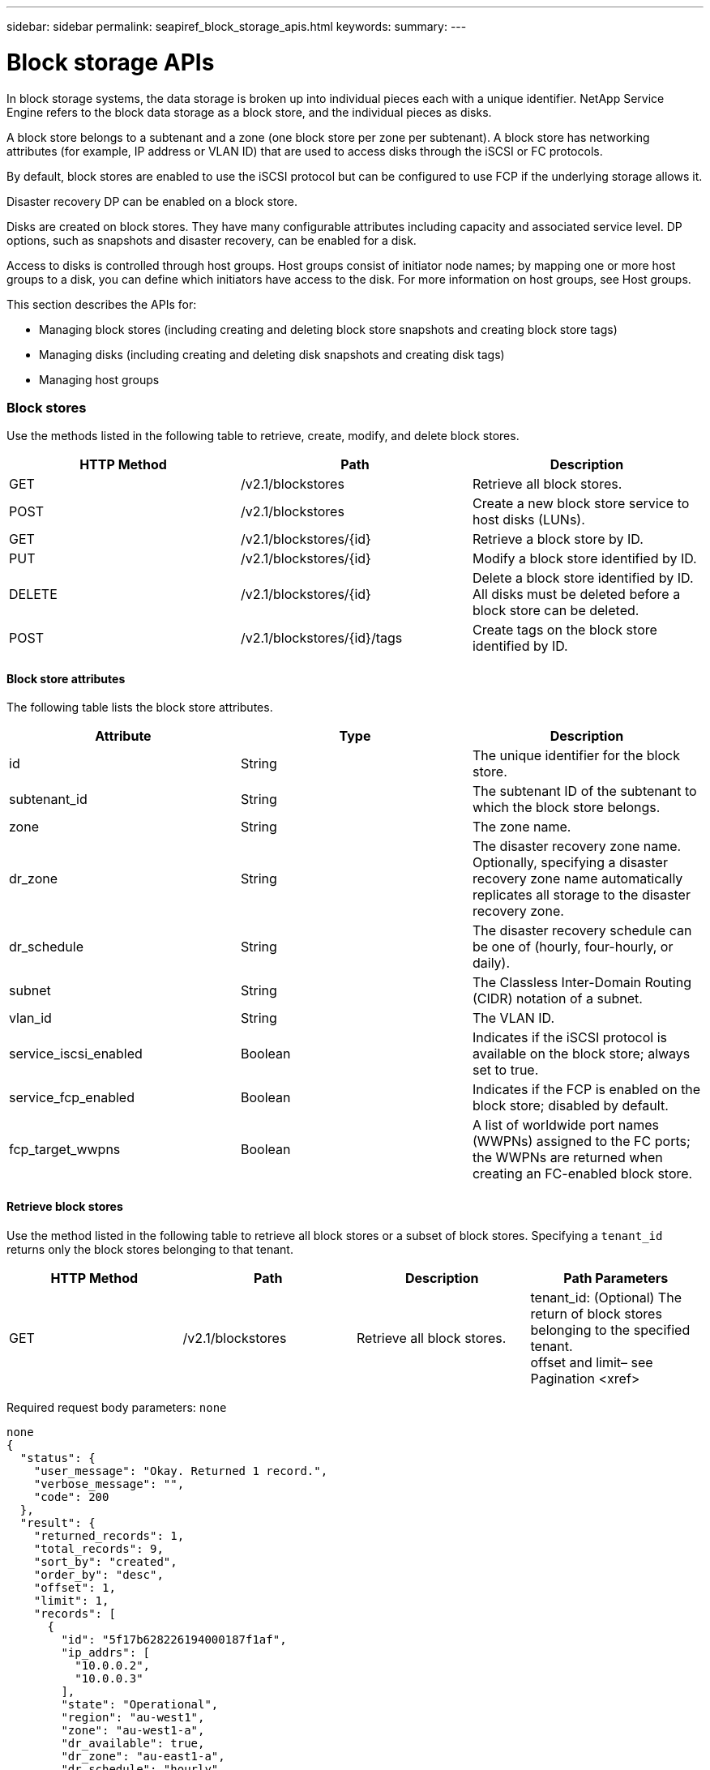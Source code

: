 ---
sidebar: sidebar
permalink: seapiref_block_storage_apis.html
keywords:
summary:
---

= Block storage APIs
:hardbreaks:
:nofooter:
:icons: font
:linkattrs:
:imagesdir: ./media/

//
// This file was created with NDAC Version 2.0 (August 17, 2020)
//
// 2020-10-19 09:25:09.204348
//

[.lead]
In block storage systems, the data storage is broken up into individual pieces each with a unique identifier. NetApp Service Engine refers to the block data storage as a block store, and the individual pieces as disks.

A block store belongs to a subtenant and a zone (one block store per zone per subtenant). A block store has networking attributes (for example, IP address or VLAN ID) that are used to access disks through the iSCSI or FC protocols. 

By default, block stores are enabled to use the iSCSI protocol but can be configured to use FCP if the underlying storage allows it.

Disaster recovery DP can be enabled on a block store.

Disks are created on block stores. They have many configurable attributes including capacity and associated service level. DP options,  such as snapshots and disaster recovery,  can be enabled for a disk.

Access to disks is controlled through host groups. Host groups consist of initiator node names; by mapping one or more host groups to a disk, you can define which initiators have access to the disk. For more information on host groups, see Host groups.

This section describes the APIs for:

* Managing block stores (including creating and deleting block store snapshots and creating block store tags)
* Managing disks (including creating and deleting disk snapshots and creating disk tags)
* Managing host groups

=== Block stores

Use the methods listed in the following table to retrieve, create, modify,  and delete block stores.

|===
|HTTP Method |Path  |Description

|GET
|/v2.1/blockstores
|Retrieve all block stores.
|POST
|/v2.1/blockstores
|Create a new block store service to host disks (LUNs).
|GET
|/v2.1/blockstores/{id}
|Retrieve a block store by ID.
|PUT
|/v2.1/blockstores/{id}
|Modify a block store identified by ID.
|DELETE
|/v2.1/blockstores/{id}
|Delete a block store identified by ID. All disks must be deleted before a block store can be deleted.
|POST
|/v2.1/blockstores/{id}/tags
|Create tags on the block store identified by ID.
|===

==== Block store attributes

The following table lists the block store attributes.

|===
|Attribute |Type |Description

|id
|String
|The unique identifier for the block store.
|subtenant_id
|String
|The subtenant ID of the subtenant to which the block store belongs.
|zone
|String
|The zone name.
|dr_zone
|String
|The disaster recovery zone name.
Optionally, specifying a disaster recovery zone name automatically replicates all storage to the disaster recovery zone.
|dr_schedule
|String
|The disaster recovery schedule can be one of (hourly, four-hourly, or daily).
|subnet
|String
|The Classless Inter-Domain Routing (CIDR) notation of a subnet.
|vlan_id
|String
|The VLAN ID.
|service_iscsi_enabled
|Boolean
|Indicates if the iSCSI protocol is available on the block store; always set to true.
|service_fcp_enabled
|Boolean
|Indicates if the FCP is enabled on the block store; disabled by default.
|fcp_target_wwpns
|Boolean
|A list of worldwide port names (WWPNs) assigned to the FC ports; the WWPNs are returned when creating an FC-enabled block store.
|===

==== Retrieve block stores

Use the method listed in the following table to retrieve all block stores or a subset of block stores. Specifying a `tenant_id` returns only the block stores belonging to that tenant.

|===
|HTTP Method |Path |Description |Path Parameters

|GET
|/v2.1/blockstores
|Retrieve all block stores.
|tenant_id: (Optional) The return of block stores belonging to the specified tenant.
offset and limit– see Pagination <xref>
|===

Required request body parameters: `none`

....
none
{
  "status": {
    "user_message": "Okay. Returned 1 record.",
    "verbose_message": "",
    "code": 200
  },
  "result": {
    "returned_records": 1,
    "total_records": 9,
    "sort_by": "created",
    "order_by": "desc",
    "offset": 1,
    "limit": 1,
    "records": [
      {
        "id": "5f17b628226194000187f1af",
        "ip_addrs": [
          "10.0.0.2",
          "10.0.0.3"
        ],
        "state": "Operational",
        "region": "au-west1",
        "zone": "au-west1-a",
        "dr_available": true,
        "dr_zone": "au-east1-a",
        "dr_schedule": "hourly",
        "tenant": "MyTenant",
        "tenant_id": "5e7c3af7aab46c00014ce877",
        "subtenant": "test5678",
        "subtenant_id": "5f1652917be47e00014877c0",
        "vlan_id": "4019",
        "subnet": "10.0.0.0/24",
        "tags": [],
        "dr_zones_available": [
          "au-east1-a",
          "au-east2-a",
          "au-east1-b",
          "au-east1-fcp"
        ],
        "created": "2020-07-22T03:44:40.978Z",
        "updated": "2020-07-22T03:44:40.978Z",
        "service_iscsi_enabled": true,
        "service_fcp_enabled": false,
        "fcp_target_wwpns": []
      }
    ]
  }
} 
....

==== Retrieve block store by ID

Use the method listed in the following table to retrieve a block store by its identifier.

|===
|HTTP Method |Path |Description |Parameters

|GET
|/v2.1/blockstores/{id}
|Retrieve a block store by ID.
|id (string): The unique identifier of the block store.
|===

Required request body attributes:  `none`

....
none
{
  "status": {
    "user_message": "Okay. Returned 1 record.",
    "verbose_message": "",
    "code": 200
  },
  "result": {
    "returned_records": 1,
    "total_records": 76,
    "sort_by": "created",
    "order_by": "desc",
    "offset": 1,
    "limit": 1,
    "records": [
      {
        "id": "5f348a2b28a18f0001751e40",
        "ip_addrs": [
          "10.2.2.2",
          "10.2.2.3"
        ],
        "state": "Operational",
        "region": "au-east1",
        "zone": "au-east1-fcp",
        "dr_available": false,
        "dr_zone": "",
        "dr_schedule": "",
        "tenant": "AppleInc",
        "tenant_id": "5e3b9e64f24dd2a020b28029",
        "subtenant": "test345",
        "subtenant_id": "5f1453ff7be47e00014868e4",
        "vlan_id": "1020",
        "subnet": "10.2.2.5/24",
        "tags": [],
        "dr_zones_available": [
          "au-east1-a",
          "au-east2-a",
          "au-west1-a",
          "au-east1-b"
        ],
        "created": "2020-08-13T00:32:43.336Z",
        "updated": "2020-08-13T00:32:43.336Z",
        "service_iscsi_enabled": true,
        "service_fcp_enabled": true,
        "fcp_target_wwpns": [
          "20:51:00:a0:98:5c:0d:da",
          "20:52:00:a0:98:5c:0d:da",
          "20:53:00:a0:98:5c:0d:da",
          "20:54:00:a0:98:5c:0d:da"
        ]
      }
    ]
  }
}
....

==== Create block stores

Use the method listed in the following table to create a new block store instance to host disks (LUNs). Block stores always have the iSCSI service enabled. Optionally,  you can enable the FCP service if the infrastructure allows it.

|===
|HTTP Method |Path |Description |Parameters

|POST
|/v2.1/blockstores
|Create a block store.
|None
|===

Required request body attributes`: tenant_id`, `subtenant_id`, `zone`, `subnet`, `vlan_id`

Set` service_fcp_enabled` to `true` to enable FCP (only possible if the underlying infrastructure allows it).

Optionally,  specify a disaster recovery zone name (`dr_zone`) to allow replication of all storage to the disaster recovery zone.

....
{
  "service_fcp_enabled": false,
  "subtenant_id": "5e7c3af8aab46c00014ce878",
  "zone": "au-east1-a",
  "dr_zone": "",
  "dr_schedule": "hourly",
  "subnet": "10.0.0.0/24",
  "vlan_id": "2257",
  "tags": {
    "keyA": "Value A",
    "keyB": "Value B"
  }
}
{
  "status": {
    "user_message": "Okay. Accepted for processing.",
    "verbose_message": "",
    "code": 202
  },
  "result": {
    "returned_records": 1,
    "records": [
      {
        "id": "5f34a1da28a18f0001751fa8",
        "action": "create",
        "job_summary": "Create request is successfully submitted.",
        "created": "2020-08-13T02:13:46.701170043Z",
        "updated": "2020-08-13T02:13:46.701170043Z",
        "object_id": "5f34a1da28a18f0001751fa7",
        "type": "blockstore",
        "object_name": "5e7c3af8aab46c00014ce878_au-east1-a",
        "status": "pending",
        "status_detail": "",
        "last_error": "",
        "user_id": "5ee183fec41b7b000198b50f",
        "job_tasks": null
      }
    ]
  }
}
....

==== Modify block store by ID

Use the method listed in the following table to modify the block store identified by ID.  You can:

* Enable disaster recovery on a block store. 

[NOTE]
You cannot disable disaster recovery on a block store it is has previously been enabled.

* Modify the disaster recovery schedule.

|===
|HTTP Method |Path |Description |Parameters

|PUT
|/v2.1/blockstores/{id}
|Modify the block store by ID.
|id (string): The unique identifier of the block store.
|===

Required request body attributes: `none`

....
{
  "dr_zone": "",
  "dr_schedule": "hourly",
  "tags": {
    "keyC": "Value C"
  }
}
{
  "status": {
    "user_message": "Okay. Accepted for processing.",
    "verbose_message": "",
    "code": 202
  },
  "result": {
    "returned_records": 1,
    "records": [
      {
        "id": "5f34a52f28a18f0001751fd7",
        "action": "update",
        "job_summary": "Update request is successfully submitted.",
        "created": "2020-08-13T02:27:59.052573375Z",
        "updated": "2020-08-13T02:27:59.052573375Z",
        "object_id": "5f34a1da28a18f0001751fa7",
        "type": "blockstore",
        "object_name": "5e7c3af8aab46c00014ce878_au-east1-a",
        "status": "pending",
        "status_detail": "",
        "last_error": "",
        "user_id": "5ee183fec41b7b000198b50f",
        "job_tasks": null
      }
    ]
  }
}
....

==== Delete a block store

Use the method listed in the following table to delete the block store by ID. 

[NOTE]
Before you attempt to delete the block store,  make sure that any disks that might have been on the block store have been deleted.

|===
|HTTP Method |Path |Description |Parameters

|DELETE
|/v2.1/blockstores/{id}
|Delete the block store by ID.
|id (string): The unique identifier of the block store.
|===

Required request body attributes: `none`

....
none
{
  "status": {
    "user_message": "Okay. Accepted for processing.",
    "verbose_message": "",
    "code": 202
  },
  "result": {
    "returned_records": 1,
    "records": [
      {
        "id": "5f34a66628a18f0001751ff6",
        "action": "delete",
        "job_summary": "Delete request is successfully submitted.",
        "created": "2020-08-13T02:33:10.004482872Z",
        "updated": "2020-08-13T02:33:10.004482872Z",
        "object_id": "5f34a1da28a18f0001751fa7",
        "type": "blockstore",
        "object_name": "5e7c3af8aab46c00014ce878_au-east1-a",
        "status": "pending",
        "status_detail": "",
        "last_error": "",
        "user_id": "5ee183fec41b7b000198b50f",
        "job_tasks": null
      }
    ]
  }
....

==== Create tags on a block store

Use the method listed in the following table to create tags on a block store. 

|===
|HTTP Method |Path |Description |Parameters

|POST
|/v2.1/blockstores/{id}/tags
|Create tags on the block store by ID.
|Tags
|===

Required request body attributes: `tags as key-value pairs`

....
{
  "keyA": "Value A",
  "keyB": "Value B",
  "keyC": "Value C"
}
{
  "status": {
    "user_message": "Okay. Returned 3 records.",
    "verbose_message": "",
    "code": 200
  },
  "result": {
    "returned_records": 3,
    "records": [
      {
        "key": "keyA",
        "value": "Value A"
      },
      {
        "key": "keyB",
        "value": "Value B"
      },
      {
        "key": "keyC",
        "value": "Value C"
      }
    ]
  }
}
....

=== Disks

Use the methods listed in the following table to retrieve, create, modify,  and delete disks.

|===
|HTTP Method |Path |Description

|GET
|/v2.1/disks
|Retrieve all disks.
|POST
|/v2.1/disks
|Creates a new disk.
|GET
|/v2.1/disks/{id}
|Retrieve disk by ID.
|PUT
|/v2.1/disks/{id}
|Modify disk.
|DELETE 
|/v2.1/disks/{id}
|Delete disk.
|POST
|/v2.1/disks/{id}/snapshot/{name}
|Create snapshot.
|DELETE
|/v2.1/disks/{id}/snapshot/{name}
|Delete snapshot.
|POST
|/v2.1/disks/{id}/tags
|Create tags.
|===

==== Disk attributes

The following table lists the disk attributes.

|===
|Attribute |Type |Description

|id
|string
|The ID of the disk.
|subtenant_id
|String
|Subtenant ID of the subtenant to which the block store belongs.
|zone
|String
|Zone name.
|name
|String
|Disk name.
|disk_path
|String
|Disk path.
|protocol
|String
|Storage protocol for block device access.
Options: iSCSI, FCP.
|os_type
|String
|Host operating system type: one of Windows, Linux, Solaris, or VMware.
|hostgroup_mappings
|Array
|Array of host group names mapped or to be mapped to the disk. When mapping host groups to disks, the host group type (iSCSI or FC) must match the disk protocol.
For example:
"hostgroup_mappings": [
    "ExistingHG", "myhg1"
  ]
|hostgroups
|
|Used to define new host groups when creating or modifying disks. For more information on host groups, see Host groups <xref>.
Example:
"hostgroups": [
    {
      "name": "NewHG",
      "initiators": [
        {
          "alias": "ServerDE",
          "initiator": "iqn.1988-03.com.myname:abc18"
        },
        {
          "alias": "ServerHK",
          "initiator": "iqn.1988-03.com.myname:abc20"
        }
      ]
    }
  ]
|service_level
|String
|Service level name: Standard, Premium, or Extreme.
|size_gb
|Integer
|The size of the share or disk.
|snapshot_policy
|String
|The snapshot policy. If enabled, create snapshots automatically according to the schedules.
For example:
"snapshot_policy": {
    "enabled": true,
    "hourly_schedule": {
      "minute": 10,
      "snapshots_to_keep": 24
    },
    "daily_schedule": {
      "hour": "4",
      "minute": 10,
      "snapshots_to_keep": 7
    },
    "weekly_schedule": {
      "day_of_week": 5,
      "hour": 23,
      "minute": 10,
      "snapshots_to_keep": 52
    },
    "monthly_schedule": {
      "day_of_month": 15,
      "hour": 23,
      "minute": 10,
      "snapshots_to_keep": 12
    }
  }

|backup_policy
|String
|Backup policy for the disk. Must be enabled to allow backups. When enabled, backups occur around 0:00 UTC. The backup policy defines the number of backups of each type retained. 
For example:
"backup_policy": {
    "enabled": false,
    "backup_zone": "au-west1-a",
    "daily_backups_to_keep": 7,
    "weekly_backups_to_keep": 4,
    "monthly_backups_to_keep": 12,
    "adhoc_backups_to_keep": 10
  }
|dr_enabled
|Boolean
|Enable disaster recovery replication to a different zone.
|clone_from_disk_id
|String
|Disk ID.
|clone_from_snapshot_name
|String
|Snapshot name.
|===

==== Retrieve all disks

Use the method listed in the following table to retrieve all disks or a subset of all disks. Specifying a `tenant_id` returns only the disks belonging to that tenant.

|===
|HTTP Method |Path |Description |Parameters

|GET
|/v2.1/disks
|Retrieve all disks.
|tenant_id: (Optional) The return of disks belonging to the specified tenant.
offset and limit(see Pagination <xref>)
|===

Required request body attributes: `none`

....
none
{
  "status": {
    "user_message": "Okay. Returned 1 record.",
    "verbose_message": "",
    "code": 200
  },
  "result": {
    "returned_records": 1,
    "total_records": 26,
    "sort_by": "created",
    "order_by": "desc",
    "offset": 0,
    "limit": 1,
    "records": [
      {
        "id": "5f3f2f9661485800017102d6",
        "blockstore_id": "5f3ccfbbf84c3f000191d9ab",
        "name": "BlueDisk5",
        "disk_path": "pathtobluedisk5",
        "protocol": "iscsi",
        "os_type": "windows",
        "hostgroup_mappings": [
          {
            "id": "5f3e12c86148580001710265",
            "name": "ExistingHG",
            "initiators": [
              {
                "alias": "ServerEX",
                "initiator": "iqn.1988-03.com.myname:abc12"
              },
              {
                "alias": "ServerHY",
                "initiator": "iqn.1988-03.com.myname:abc14"
              }
            ]
          },
          {
            "id": "5f3f174861485800017102c3",
            "name": "NewHG",
            "initiators": [
              {
                "alias": "ServerDE",
                "initiator": "iqn.1988-03.com.myname:abc18"
              },
              {
                "alias": "ServerHK",
                "initiator": "iqn.1988-03.com.myname:abc20"
              }
            ]
          }
        ],
        "service_level": "standard",
        "size_gb": 20,
        "state": "Operational",
        "ip_addrs": null,
        "snapshots": [],
        "snapshot_policy": {
          "enabled": false,
          "hourly_schedule": {
            "job_schedule_name": "hourly-0-min-past-hour",
            "snapshots_to_keep": 0,
            "minute": 0
          },
          "daily_schedule": {
            "job_schedule_name": "daily-0-min-past-",
            "hour": "0",
            "minute": 0,
            "snapshots_to_keep": 0
          },
          "weekly_schedule": {
            "job_schedule_name": "weekly-on-sunday-0-min-past-12am",
            "hour": 0,
            "minute": 0,
            "day_of_week": 0,
            "snapshots_to_keep": 0
          },
          "monthly_schedule": {
            "job_schedule_name": "monthly-on-day-1-0-min-past-12am",
            "hour": 0,
            "minute": 0,
            "day_of_month": 1,
            "snapshots_to_keep": 0
          }
        },
        "backup_policy": {
          "enabled": false,
          "backup_zone": "",
          "daily_backups_to_keep": 0,
          "weekly_backups_to_keep": 0,
          "monthly_backups_to_keep": 0,
          "adhoc_backups_to_keep": 0
        },
        "region": "NewZealand",
        "zone": "dev-nz-aff-97-cl1",
        "tenant": "Ferrier",
        "tenant_id": "5f335bf8a3cedf00018d442e",
        "subtenant": "MySubtenant",
        "subtenant_id": "5f3c54fcf84c3f000191d852",
        "tags": [],
        "dr_available": false,
        "dr_enabled": false,
        "dr_zone": "",
        "backups": [],
        "backup_zones_available": [
          "dev-cl1-97-zone1",
          "dev-aus-bri-97-cl1",
          "dev-nz-per-96-cl1"
        ],
        "created": "2020-08-21T02:21:10.307Z",
        "updated": "2020-08-21T02:42:20.316Z"
      }
    ]
  }
}
....

==== Retrieve disk by ID

Use the method listed in the following table to retrieve a disk by ID. 

|===
|HTTP Method |Path |Description |Parameters

|GET
|/v2.1/disks/{id}
|Retrieve a disk by ID.
|id (string): The unique identifier of the disk.
|===

Required request body attributes:  `none`

....
none
{
  "status": {
    "user_message": "Okay. Returned 1 record.",
    "verbose_message": "",
    "code": 200
  },
  "result": {
    "returned_records": 1,
    "records": [
      {
        "id": "5f3cd4daf84c3f000191d9d7",
        "blockstore_id": "5f3ccfbbf84c3f000191d9ab",
        "name": "MyDisk30",
        "disk_path": "pathtomydisk30",
        "protocol": "fcp",
        "os_type": "linux",
        "hostgroup_mappings": [
          {
            "id": "5f3cd4daf84c3f000191d9d8",
            "name": "MyNewHG",
            "initiators": [
              {
                "alias": "ServerA",
                "initiator": "20:7f:00:a0:98:5c:0d:da"
              }
            ]
          }
        ],
        "service_level": "premium",
        "size_gb": 10,
        "state": "Operational",
        "ip_addrs": null,
        "snapshots": [],
        "snapshot_policy": {
          "enabled": false,
          "hourly_schedule": {
            "job_schedule_name": "hourly-10-min-past-hour",
            "snapshots_to_keep": 24,
            "minute": 10
          },
          "daily_schedule": {
            "job_schedule_name": "daily-10-min-past-4am",
            "hour": "4",
            "minute": 10,
            "snapshots_to_keep": 7
          },
          "weekly_schedule": {
            "job_schedule_name": "weekly-on-friday-10-min-past-11pm",
            "hour": 23,
            "minute": 10,
            "day_of_week": 5,
            "snapshots_to_keep": 52
          },
          "monthly_schedule": {
            "job_schedule_name": "monthly-on-day-15-10-min-past-11pm",
            "hour": 23,
            "minute": 10,
            "day_of_month": 15,
            "snapshots_to_keep": 12
          }
        },
        "backup_policy": {
          "enabled": false,
          "backup_zone": "",
          "daily_backups_to_keep": 0,
          "weekly_backups_to_keep": 0,
          "monthly_backups_to_keep": 0,
          "adhoc_backups_to_keep": 0
        },
        "region": "NewZealand",
        "zone": "dev-nz-aff-97-cl1",
        "tenant": "Ferrier",
        "tenant_id": "5f335bf8a3cedf00018d442e",
        "subtenant": "MySubtenant",
        "subtenant_id": "5f3c54fcf84c3f000191d852",
        "tags": [],
        "dr_available": false,
        "dr_enabled": false,
        "dr_zone": "",
        "backups": [],
        "backup_zones_available": [
          "dev-cl1-97-zone1",
          "dev-aus-bri-97-cl1",
          "dev-nz-per-96-cl1"
        ],
        "created": "2020-08-19T07:29:30.693Z",
        "updated": "2020-08-19T07:29:30.693Z"
      }
....

==== Create disks

Use the method listed in the following table to create a new disk.

|===
|HTTP Method |Path |Description |Parameters

|POST
|/v2.1/disks
|Create a new disk.
|None
|===

Required request body attributes:  `subtenant_id`, `zone`, `name`, `disk_path`, `protocol`, `os_type`, `hostgroup_mappings`, `service_level`, `size_gb`

This example creates a new disk that uses the FC protocol. The disk is created without snapshots, backups or disaster recover DP enabled. 

A new host group is created as part of the process and mapped to the disk. It is created under the same block store and have the same os_type, protocol,  and tenancy as the disk being created. The new host group:

* Is defined in the host groups block and has a name and one initiator. Because this is an FC host group and an alias, the initiator consists of a WWPN.

....
"hostgroups": 
[    {      "name": "MyNewHG",       "initiators": [        {          "alias": "ServerA",           "initiator": "20:7f:00:a0:98:5c:0d:da"        }      ]    }  ]
Is mapped to the disk through `hostgroup_mappings`:   "hostgroup_mappings": [    "MyNewHG"  ]
{
  "subtenant_id": "5f3c54fcf84c3f000191d852",
  "zone": "dev-nz-aff-97-cl1",
  "name": "MyDisk30",
  "disk_path": "pathtomydisk30",
  "protocol": "fcp",
  "os_type": "linux",
  "hostgroup_mappings": [
    "MyNewHG"
  ],
  "hostgroups": [
    {
      "name": "MyNewHG",
      "initiators": [
        {
          "alias": "ServerA",
          "initiator": "20:7f:00:a0:98:5c:0d:da"
        }
      ]
    }
  ],
  "service_level": "premium",
  "size_gb": 10,
  "snapshot_policy": {
    "enabled": false,
    "hourly_schedule": {
      "minute": 10,
      "snapshots_to_keep": 24
    },
    "daily_schedule": {
      "hour": "4",
      "minute": 10,
      "snapshots_to_keep": 7
    },
    "weekly_schedule": {
      "day_of_week": 5,
      "hour": 23,
      "minute": 10,
      "snapshots_to_keep": 52
    },
    "monthly_schedule": {
      "day_of_month": 15,
      "hour": 23,
      "minute": 10,
      "snapshots_to_keep": 12
    }
  },
  "backup_policy": {
    "enabled": false,
    "backup_zone": "au-west1-a",
    "daily_backups_to_keep": 7,
    "weekly_backups_to_keep": 4,
    "monthly_backups_to_keep": 12,
    "adhoc_backups_to_keep": 10
  },
  "dr_enabled": false
}
{
  "status": {
    "user_message": "Okay. Accepted for processing.",
    "verbose_message": "",
    "code": 202
  },
  "result": {
    "returned_records": 1,
    "records": [
      {
        "id": "5f3cd4daf84c3f000191d9d9",
        "action": "create",
        "job_summary": "Create request is successfully submitted.",
        "created": "2020-08-19T07:29:30.734720333Z",
        "updated": "2020-08-19T07:29:30.734720333Z",
        "object_id": "5f3cd4daf84c3f000191d9d7",
        "type": "disk",
        "object_name": "MyDisk30",
        "status": "pending",
        "status_detail": "",
        "last_error": "",
        "user_id": "5f39e418ebdbd30001583a4e",
        "job_tasks": null
      }
    ]
  }
}
....

*Request body (example 2):*

This example creates a new disk from a snapshot of an existing disk. The disk protocol is iSCSI and is mapped to an existing (iSCSI) host group. If the host group mapping is not specified, the cloned disk inherits the host group mapping from the snapshot.

....
{
  "subtenant_id": "5f3c54fcf84c3f000191d852",
  "zone": "dev-nz-aff-97-cl1",
  "name": "MyClonedDisk",
  "disk_path": "pathtoMyClonedDisk",
  "protocol": "iscsi",
  "os_type": "windows",
  "hostgroup_mappings": [
    "ExistingHG"
  ],
  "service_level": "standard",
  "size_gb": 10,
 "clone_from_disk_id": "5f3f0ada61485800017102b7",
  "clone_from_snapshot_name": "BD4Snapshot"
}
{
  "status": {
    "user_message": "Hostgroup 'ExistingHG' with ID '5f3e12c86148580001710265' is in an 'Operational' state.",
    "verbose_message": "Hostgroup 'ExistingHG' with ID '5f3e12c86148580001710265' is in an 'Operational' state.",
    "code": 202
  },
  "result": {
    "returned_records": 1,
    "records": [
      {
        "id": "5f3f66c7dafa0a00013cf072",
        "action": "create",
        "job_summary": "Create request is successfully submitted.",
        "created": "2020-08-21T06:16:39.154323458Z",
        "updated": "2020-08-21T06:16:39.154323458Z",
        "object_id": "5f3f66c7dafa0a00013cf071",
        "type": "disk",
        "object_name": "MyClonedDisk",
        "status": "pending",
        "status_detail": "",
        "last_error": "",
        "user_id": "5f39d6efebdbd30001583a49",
        "job_tasks": null
      }
    ]
  }
}
....

==== Modify disk by ID

Use the method listed in the following table to modify the disk details by ID. You can modify the disk name, service level, size, host group mapping, snapshot policy,  and backup policy. If the disk exists on a block store that is disaster-recovery enabled, you can enable disaster recovery. You cannot disable disaster recovery.

[NOTE]
 You cannot modify the protocol (iSCSI or FCP) in use for the disk.

You can also create a new host group, populate it with initiators and map it to the disk. For more information on host groups,  see Host groups <xref>.

|===
|HTTP Method |Path |Description |Parameters

|PUT
|/v2.1/disks/{id}
|Modify the disk by ID.
|id (string): The unique identifier of the disk.
|===

Required request body attributes: `none`

In this example, the request modifies the name and size of the disk and disables the snapshot policy.
  "name": "BlueDisk4NewName",
  "service_level": "standard",
  "size_gb": 40,
  "snapshot_policy": {
    "enabled": false,
    "hourly_schedule": {
      "minute": 10,
      "snapshots_to_keep": 24
    },
    "daily_schedule": {
      "hour": "4",
      "minute": 10,
      "snapshots_to_keep": 7
    },
    "weekly_schedule": {
      "day_of_week": 5,
      "hour": 23,
      "minute": 10,
      "snapshots_to_keep": 52
    },
    "monthly_schedule": {
      "day_of_month": 15,
      "hour": 23,
      "minute": 10,
      "snapshots_to_keep": 12
    }
  }
}
{
  "status": {
    "user_message": "Okay. Accepted for processing.",
    "verbose_message": "",
    "code": 202
  },
  "result": {
    "returned_records": 1,
    "records": [
      {
        "id": "5f3f11aa61485800017102bd",
        "action": "update",
        "job_summary": "Update request is successfully submitted",
        "created": "2020-08-21T00:13:30.675663871Z",
        "updated": "2020-08-21T00:13:30.675663871Z",
        "object_id": "5f3f0ada61485800017102b7",
        "type": "disk",
        "object_name": "BlueDisk4",
        "status": "pending",
        "status_detail": "",
        "last_error": "",
        "user_id": "5f39d6efebdbd30001583a49",
        "job_tasks": null
      }
    ]
  }
}
....

In this example, the request maps the disk to two host groups: ExistingHG and NewHG. NewHG is a new (iSCSI) host group that is defined as part of this request with two initiators with aliases ServerDE and Server HK.

....
{
  "name": "BlueDisk4",
  "hostgroup_mappings": [
    "ExistingHG", "NewHG"
  ],
  "hostgroups": [
    {
      "name": "NewHG",
      "initiators": [
        {
          "alias": "ServerDE",
          "initiator": "iqn.1988-03.com.myname:abc18"
        },
        {
          "alias": "ServerHK",
          "initiator": "iqn.1988-03.com.myname:abc20"
        }
      ]
    }
  ]
}
{
  "status": {
    "user_message": "Okay. Accepted for processing.",
    "verbose_message": "",
    "code": 202
  },
  "result": {
    "returned_records": 1,
    "records": [
      {
        "id": "5f3f174861485800017102c4",
        "action": "update",
        "job_summary": "Update request is successfully submitted",
        "created": "2020-08-21T00:37:28.783778539Z",
        "updated": "2020-08-21T00:37:28.783778539Z",
        "object_id": "5f3f0ada61485800017102b7",
        "type": "disk",
        "object_name": "BlueDisk4NewName",
        "status": "pending",
        "status_detail": "",
        "last_error": "",
        "user_id": "5f39d6efebdbd30001583a49",
        "job_tasks": null
      }
    ]
  }
}
....

==== Delete a disk

Use the method listed the following table to delete a disk. 

|===
|HTTP Method |Path |Description |Parameters

|DELETE
|/v2.1/disks/{id}
|Delete the disk by ID.
|id (string): The unique identifier of the disk.
|===

Required request body attributes:  `none`

....
none
{
  "status": {
    "user_message": "Okay. Accepted for processing.",
    "verbose_message": "",
    "code": 202
  },
  "result": {
    "returned_records": 1,
    "records": [
      {
        "id": "5f3f49ef61485800017102f9",
        "action": "delete",
        "job_summary": "Delete request is successfully submitted",
        "created": "2020-08-21T04:13:35.365998668Z",
        "updated": "2020-08-21T04:13:35.365998668Z",
        "object_id": "5f3e24326148580001710282",
        "type": "disk",
        "object_name": "DiskToBeDeleted",
        "status": "pending",
        "status_detail": "",
        "last_error": "",
        "user_id": "5f39d6efebdbd30001583a49",
        "job_tasks": null
      }
    ]
  }
}
....

==== Create tags on a disk

Use the method listed in the following table to create tags on a disk.

|===
|HTTP Method |Path |Description |Parameters

|POST
|/v2.1/disks/{id}/tags
|Create tags on the disk identified by ID.
|id (string): The unique identifier of the disk.
|===

Required request body attributes:  `tags of key value pair attributes`

....
{
  "key8": "Value 8",
  "key9": "Value 9"
}
{
  "status": {
    "user_message": "Okay. Returned 2 records.",
    "verbose_message": "",
    "code": 200
  },
  "result": {
    "returned_records": 2,
    "records": [
      {
        "key": "key8",
        "value": "Value 8"
      },
      {
        "key": "key9",
        "value": "Value 9"
      }
    ]
  }
}
....

==== Create a snapshot of a disk

Use the method listed in the following table to create a snapshot of a disk. 

|===
|HTTP Method |Path |Description |Parameters

|POST
|/v2.1/disks/{id}/snapshot/{name}
|Create a snapshot of the named disk.
|id (string): The ID of the disk of which to create the snapshot.
name (string): The name of the snapshot.
|===

* Required request body attributes:  `none`
* Optional attributes: `snapmirror_label` (string)

[NOTE]
This is the label applied to the snapshot and can be one of:  hourly, daily, weekly, or monthly.

....
{
  "snapmirror_label": "hourly"
}
{
  "status": {
    "user_message": "Okay. Accepted for processing.",
    "verbose_message": "",
    "code": 202
  },
  "result": {
    "returned_records": 1,
    "records": [
      {
        "id": "5ed5d91d2c356a0001a736f9",
        "action": "create",
        "job_summary": "Snapshot creation request on Ontap Disk is successfully submitted",
        "created": "2020-06-02T04:44:13.171615393Z",
        "updated": "2020-06-02T04:44:13.171615393Z",
        "object_id": "5ed5ce262c356a0001a736bc",
        "object_type": "ontap_disks",
        "object_name": "MyNewDiskstring",
        "status": "pending",
        "status_detail": "",
        "last_error": "",
        "user_id": "5ec626c0f038943eb46b0af1",
        "job_tasks": null
      }
    ]
  }
}
....

==== Delete the snapshot of a disk

Use the method listed in the following table to delete the snapshot of a disk. 

|===
|HTTP Method |Path |Description |Parameters

|DELETE
|/v2.1/disks/{id}/snapshot/{name}
|Delete the snapshot with the name {name} of the disk identified by ID.
a|* id (string): The ID of the disk.
* name (string): The name of the snapshot.
|===

Required request body attributes: `none`

....
none
{
  "status": {
    "user_message": "Okay. Accepted for processing.",
    "verbose_message": "",
    "code": 202
  },
  "result": {
    "returned_records": 1,
    "records": [
      {
        "id": "5ed5dbf12c356a0001a73720",
        "action": "delete",
        "job_summary": "Delete Snapshot request is successfully submitted",
        "created": "2020-06-02T04:56:17.642297535Z",
        "updated": "2020-06-02T04:56:17.642297535Z",
        "object_id": "5ed5ce262c356a0001a736bc",
        "object_type": "ontap_disks",
        "object_name": "MySnapshot1",
        "status": "pending",
        "status_detail": "",
        "last_error": "",
        "user_id": "5ec626c0f038943eb46b0af1",
        "job_tasks": null
      }
    ]
  }
}
....

=== Host groups

Access control to disks is managed with host groups. Host groups are groups of initiator node names; by mapping one or more host groups to a disk, you can define which initiators have access to the disk.

Host groups are protocol specific. They can be either:

* FC protocol host groups: these consist of initiators that are FC WWPNs; for example, 20:56:00:a0:98:5c:0d:da.
* iSCSI protocol host groups: these consist of initiators that are iSCSI qualified names (IQNs); for example, iqn.1998-01.com.vmware:esx2).Each initiator in a host group is associated with an alias. The alias allows a simple way to identify the initiator (for example,  esxserver1).

Empty host groups (without any initiators) can be created and mapped to the disks as placeholders; these must be fully defined to allow access to the disks. 

Host groups are mapped to disks when a disk is created or modified. For more information,  see Create Disks <xref> or Modify Disk by ID <xref>.  It is possible to create and populate new host groups as part of these processes. 

Use the methods listed the following table to perform the following tasks:

* Retrieve, create, modify, and delete host groups
* Add, remove, or modify initiators in a host group

|===
|HTTP Method |Path |Description

|GET
|/v2.1/hostgroups
|Retrieve all host groups.
|POST
|/v2.1/hostgroups
|Creates a new host group
|GET
|/v2.1/hostgroups/{id}
|Retrieve a host group by ID
|DELETE
|/v2.1/hostgroups/{id}
|Deleted a host group by ID. 
|POST
|/v2.1/hostgroup/{id}/tags
|Create tags on a host group.
|GET
|/v2.1/hostgroups/{id}/initiators
|Retrieve the initiators in a host group.
|POST
|/v2.1/hostgroups/{id}/initiators
|Add an initiator to a host group.
|GET
|/v2.1/hostgroups/{id}/initiators/{alias}
|Retrieve an initiator from a host group by the initiator’s alias.
|PATCH
|/v2.2/hostgroups/{id}/initiators/{alias}
|Modify the initiator matching the specified alias in a host group
|DELETE
|/v2.1/hostgroup/{id}/initiators/{alias }
|Delete a single initiator from a host group
|===

==== Host group attributes

The following table lists the host group attributes.

|===
|Attribute |Type |Description

|id
|String
|The subtenant ID of the subtenant to which the block store belongs.
|name
|String
|The host group name.
|subtenant
|String
|The name of the subtenant to which the host group belongs.
|subtenant_id
|String
|The ID of the subtenant to which the host group belongs.
|blockstore_id
|String
|The ID of the block store to which the host group belongs. 
|zone
|String
|The zone name.
|protocol
|String
|The protocol for host group. Options: iSCSI, FCP.
|os_type
|String
|Host operating system type: one of Windows, Linux, or VMware.
|initiators
|–
|The initiators and their aliases that are defined for the host group. 
For host groups of type iSCSI, the initiators are iSCSI Qualified Names (IQNs). 
For host groups of type FCP, the initiators are FC WWPNs.
Each initiator has an alias to simplify identification of the initiator. 
For example:
},
{
   "alias" : "esxserver1",
   "initiator": "iqn.1998-01.com.vmware:esx1"
},
{
   "alias" : "esxserver2",
   "initiator": "iqn.1998-01.com.vmware:esx2"
}
|tags
|–
|Key-value pairs.
|===

==== Retrieve host groups

Use the method listed in the following table to retrieve all host groups or a subset of all host groups. Specifying a `tenant_id` will return only the host groups belonging to that tenant.

|===
|HTTP Method |Path |Description |Parameters

|GET
|/v2.1/hostgroups
|Retrieve all host groups.
|tenant_id: (Optional) The return the host groups belonging to the specified tenant.
offset and limit(see Pagination <xref>)
|===

Required request body attributes: `none`

....
none
{
  "status": {
    "user_message": "Okay. Returned 1 record.",
    "verbose_message": "",
    "code": 200
  },
  "result": {
    "returned_records": 1,
    "total_records": 3,
    "sort_by": "created",
    "order_by": "desc",
    "offset": 1,
    "limit": 1,
    "records": [
      {
        "id": "5f34ab8c28a18f0001752031",
        "name": "MyHostGroupA",
        "protocol": "iscsi",
        "os_type": "linux",
        "initiators": [
          {
            "alias": "myserverA",
            "initiator": "iqn.1987-05.com.redhat:rhel7"
          }
        ],
        "state": "Operational",
        "tenant": "MyTenant",
        "tenant_id": "5e7c3af7aab46c00014ce877",
        "subtenant": "MySubtenant",
        "subtenant_id": "5e7c3af8aab46c00014ce878",
        "blockstore_id": "5f34a6fd28a18f0001751fff",
        "region": "au-east1",
        "zone": "au-east1-a",
        "disks": [
          {
            "id": "5f43254d07179f000185c7fd",
            "name": "MyDisk",
            "state": "Operational"
          }
        ],
        "tags": [
          {
            "key": "keyA",
            "value": "Value A"
          },
          {
            "key": "keyB",
            "value": "Value B"
          }
        ],
        "created": "2020-08-13T02:55:08.879Z",
        "updated": "2020-08-13T02:55:08.879Z"
      }
    ]
  }
}
....

==== Retrieve host group by ID

Use the method listed in the following table to retrieve a host group by ID. 

|===
|HTTP Method |Path |Description |Parameters

|GET
|/v2.1/hostgroups
|Retrieve a host group by ID.
|id: (string): The unique identifier of the host group.
|===

Required request body attributes: `none`

....
none
{
  "status": {
    "user_message": "Okay. Returned 1 record.",
    "verbose_message": "",
    "code": 200
  },
  "result": {
    "returned_records": 1,
    "records": [
      {
        "id": "5f34aaf728a18f0001752025",
        "name": "MyHostGroupA",
        "protocol": "iscsi",
        "os_type": "linux",
        "initiators": [
          {
            "alias": "myserverA",
            "initiator": "iqn.1987-05.com.redhat:rhel7"
          }
        ],
        "state": "Operational",
        "tenant": "MyTenant",
        "tenant_id": "5e7c3af7aab46c00014ce877",
        "subtenant": "MySubtenant",
        "subtenant_id": "5e7c3af8aab46c00014ce878",
        "blockstore_id": "5f34a6fd28a18f0001751fff",
        "region": "au-east1",
        "zone": "au-east1-a",
        "disks": [
          {
            "id": "5f43254d07179f000185c7fd",
            "name": "MyDisk",
            "state": "Operational"
          }
        ],
        "tags": [
          {
            "key": "keyA",
            "value": "Value A"
          },
          {
            "key": "keyB",
            "value": "Value B"
          }
        ],
        "created": "2020-08-13T02:52:39.768Z",
        "updated": "2020-08-13T02:52:39.768Z"
      }
    ]
  }
}
....

==== Delete a host group by ID

Use the method listed in the following table to delete a host group.

|===
|HTTP Method |Path |Description |Parameters

|DELETE
|/v2.1/hostgroups/{id}
|Delete the host group identified by ID.
|id (string): The unique identifier of the host group.
|===

Required request body attributes:  `none`

....
none
{
  "status": {
    "user_message": "Okay. Accepted for processing.",
    "verbose_message": "",
    "code": 202
  },
  "result": {
    "returned_records": 1,
    "records": [
      {
        "id": "5f34ab6128a18f000175202c",
        "action": "delete",
        "job_summary": "Delete request is successfully submitted",
        "created": "2020-08-13T02:54:25.26950383Z",
        "updated": "2020-08-13T02:54:25.26950383Z",
        "object_id": "5f34aaf728a18f0001752025",
        "type": "hostgroup",
        "object_name": "MyHostGroupA",
        "status": "pending",
        "status_detail": "",
        "last_error": "",
        "user_id": "5ee183fec41b7b000198b50f",
        "job_tasks": null
      }
    ]
  }
}
....

==== Create tags on a host group

Use the method listed in the following table to create tags on a host group. 

|===
|HTTP Method |Path |Description |Parameters

|POST
|/v2.1/hostgroups/{id}/tags
|Create tags on the host group identified by ID.
|id (string): The unique identifier of the host group.
|===

Required request body attributes: `tags as key-value pairs`.

....
{
  "keyA": "Value A",
  "keyZ": "Value Z"
}
{
  "status": {
    "user_message": "Okay. Returned 2 records.",
    "verbose_message": "",
    "code": 200
  },
  "result": {
    "returned_records": 2,
    "records": [
      {
        "key": "keyZ",
        "value": "Value Z"
      },
      {
        "key": "keyA",
        "value": "Value A"
      }
    ]
  }
}
....

==== Retrieve the initiators in a host group

Use the method listed in the following table to retrieve the initiators in the host group identified by ID. 

|===
|HTTP Method |Path |Description |Parameters

|GET
|/v2.1/hostgroups/{id}/initiators
|Retrieve the initiators in the host group identified by ID.
|id: (string): The unique identifier of the host group.
|===

Required request body attributes: `none`

....
none
{
  "status": {
    "user_message": "Okay. Returned 1 record.",
    "verbose_message": "",
    "code": 200
  },
  "result": {
    "returned_records": 1,
    "records": [
      {
        "alias": "myserverA",
        "initiator": "iqn.1987-05.com.redhat:rhel7"
      }
    ]
  }
}
....

==== Add an initiator to a host group

Use the method listed in the following table to retrieve the initiators in a host group. 

When adding initiators to a host group, the initiator must match the host group protocol: use IQNs for host groups with the iSCSI protocol, and WWPNs for host groups with the FC protocol.

|===
|HTTP Method |Path |Description |Parameters

|POST
|/v2.1/hostgroups/{id}/initiators
|Create an initiator in the host group identified by ID.
|id: (string). The unique identifier of the host group.
|===

Required request body attributes: `alias, initiator`

....
{
  "alias": "myserverB",
  "initiator": "20:58:00:a0:98:5c:0d:da"
}
{
  "status": {
    "user_message": "Okay. Accepted for processing.",
    "verbose_message": "",
    "code": 202
  },
  "result": {
    "returned_records": 1,
    "records": [
      {
        "id": "5f34b2ab7d648c000178ea9d",
        "action": "update",
        "job_summary": "Create request is successfully submitted",
        "created": "2020-08-13T03:25:31.501807376Z",
        "updated": "2020-08-13T03:25:31.501807376Z",
        "object_id": "5f34ad3728a18f000175204b",
        "type": "hostgroup",
        "object_name": "MyHostGroupB",
        "status": "pending",
        "status_detail": "",
        "last_error": "",
        "user_id": "5ee183fec41b7b000198b50f",
        "job_tasks": null
      }
    ]
  }
}
....

==== Retrieve an initiator by alias from within a host group

Use the method listed in the following table to retrieve the initiator matching the provided alias from within the host group identified by ID.

|===
|HTTP Method |Path |Description |Parameters

|GET
|/v2.1/hostgroups/{id}/initiators
|Create an initiator in the host group identified by ID.
|id: (string): The unique identifier of the host group.
alias (string): The alias of the initiator.
|===

Required request body attributes: `none`

....
none
{
  "status": {
    "user_message": "Okay. Returned 1 record.",
    "verbose_message": "",
    "code": 200
  },
  "result": {
    "returned_records": 1,
    "records": [
      {
        "initiator": "20:58:00:a0:98:5c:0d:da"
      }
    ]
  }
....

==== Modify an initiator in a host group

Use the method listed in the following table to retrieve the initiator matching the provided alias from within the host group identified by ID.

|===
|HTTP Method |Path |Description |Parameters

|PATCH
|/v2.1/hostgroups/{id}/initiators/{alias}
|Modify the initiator specified by the alias in the host group identified by ID.
|id: (string): The unique identifier of the host group.
alias (string): The alias of the initiator.
|===

Required request body attributes: `none`

....
{
  "initiator": "20:59:00:a0:98:5c:0d:da"
}
{
  "status": {
    "user_message": "Okay. Accepted for processing.",
    "verbose_message": "",
    "code": 202
  },
  "result": {
    "returned_records": 1,
    "records": [
      {
        "id": "5f34b4b77d648c000178eac2",
        "action": "update",
        "job_summary": "Update request is successfully submitted",
        "created": "2020-08-13T03:34:15.569114799Z",
        "updated": "2020-08-13T03:34:15.569114799Z",
        "object_id": "5f34ad3728a18f000175204b",
        "type": "hostgroup",
        "object_name": "MyHostGroupB",
        "status": "pending",
        "status_detail": "",
        "last_error": "",
        "user_id": "5ee183fec41b7b000198b50f",
        "job_tasks": null
      }
    ]
  }
}
....

==== Remove an initiator from a host group

Use the method listed in the following table to remove an initiator from the host group identified by ID.

[NOTE]
Removing an initiator from a host group affects all disks to which the host group is mapped.

|===
|HTTP Method |Path |Description |Parameters

|DELETE
|/v2.1/hostgroups/{id}/initiators/{alias}
|Remove the initiator specified by the alias from the host group identified by ID.
|id: (string): The unique identifier of the host group.
alias (string): The alias of the initiator.
|===

Required request body attributes: `none`.

....
none
{
  "status": {
    "user_message": "Okay. Accepted for processing.",
    "verbose_message": "",
    "code": 202
  },
  "result": {
    "returned_records": 1,
    "records": [
      {
        "id": "5f34b6037d648c000178eac7",
        "action": "update",
        "job_summary": "Delete request is successfully submitted",
        "created": "2020-08-13T03:39:47.821098353Z",
        "updated": "2020-08-13T03:39:47.821098353Z",
        "object_id": "5f34ad3728a18f000175204b",
        "type": "hostgroup",
        "object_name": "MyHostGroupB",
        "status": "pending",
        "status_detail": "",
        "last_error": "",
        "user_id": "5ee183fec41b7b000198b50f",
        "job_tasks": null
      }
    ]
  }
}
....


